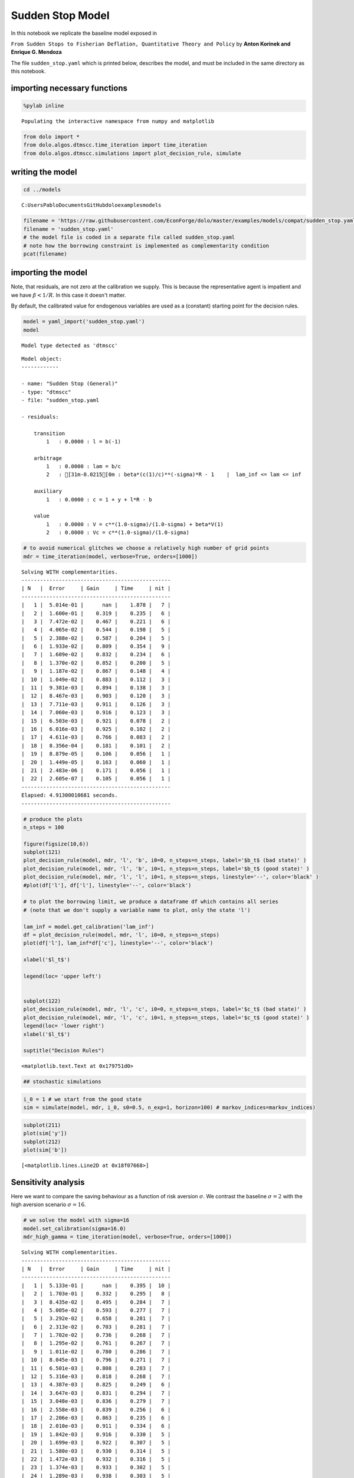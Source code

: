 
Sudden Stop Model
=================

In this notebook we replicate the baseline model exposed in

``From Sudden Stops to Fisherian Deflation, Quantitative Theory and Policy``
by **Anton Korinek and Enrique G. Mendoza**

The file ``sudden_stop.yaml`` which is printed below, describes the
model, and must be included in the same directory as this notebook.

importing necessary functions
-----------------------------

.. code:: python

    %pylab inline

.. parsed-literal::

    Populating the interactive namespace from numpy and matplotlib


.. code:: python

    from dolo import *
    from dolo.algos.dtmscc.time_iteration import time_iteration
    from dolo.algos.dtmscc.simulations import plot_decision_rule, simulate
writing the model
-----------------

.. code:: python

    cd ../models

.. parsed-literal::

    C:\Users\Pablo\Documents\GitHub\dolo\examples\models


.. code:: python

    filename = 'https://raw.githubusercontent.com/EconForge/dolo/master/examples/models/compat/sudden_stop.yaml'
    filename = 'sudden_stop.yaml'
    # the model file is coded in a separate file called sudden_stop.yaml
    # note how the borrowing constraint is implemented as complementarity condition
    pcat(filename)



.. raw:: html

    <style>
        .source .hll { background-color: #ffffcc }
    .source  { background: #f8f8f8; }
    .source .c { color: #408080; font-style: italic } /* Comment */
    .source .err { border: 1px solid #FF0000 } /* Error */
    .source .k { color: #008000; font-weight: bold } /* Keyword */
    .source .o { color: #666666 } /* Operator */
    .source .cm { color: #408080; font-style: italic } /* Comment.Multiline */
    .source .cp { color: #BC7A00 } /* Comment.Preproc */
    .source .c1 { color: #408080; font-style: italic } /* Comment.Single */
    .source .cs { color: #408080; font-style: italic } /* Comment.Special */
    .source .gd { color: #A00000 } /* Generic.Deleted */
    .source .ge { font-style: italic } /* Generic.Emph */
    .source .gr { color: #FF0000 } /* Generic.Error */
    .source .gh { color: #000080; font-weight: bold } /* Generic.Heading */
    .source .gi { color: #00A000 } /* Generic.Inserted */
    .source .go { color: #888888 } /* Generic.Output */
    .source .gp { color: #000080; font-weight: bold } /* Generic.Prompt */
    .source .gs { font-weight: bold } /* Generic.Strong */
    .source .gu { color: #800080; font-weight: bold } /* Generic.Subheading */
    .source .gt { color: #0044DD } /* Generic.Traceback */
    .source .kc { color: #008000; font-weight: bold } /* Keyword.Constant */
    .source .kd { color: #008000; font-weight: bold } /* Keyword.Declaration */
    .source .kn { color: #008000; font-weight: bold } /* Keyword.Namespace */
    .source .kp { color: #008000 } /* Keyword.Pseudo */
    .source .kr { color: #008000; font-weight: bold } /* Keyword.Reserved */
    .source .kt { color: #B00040 } /* Keyword.Type */
    .source .m { color: #666666 } /* Literal.Number */
    .source .s { color: #BA2121 } /* Literal.String */
    .source .na { color: #7D9029 } /* Name.Attribute */
    .source .nb { color: #008000 } /* Name.Builtin */
    .source .nc { color: #0000FF; font-weight: bold } /* Name.Class */
    .source .no { color: #880000 } /* Name.Constant */
    .source .nd { color: #AA22FF } /* Name.Decorator */
    .source .ni { color: #999999; font-weight: bold } /* Name.Entity */
    .source .ne { color: #D2413A; font-weight: bold } /* Name.Exception */
    .source .nf { color: #0000FF } /* Name.Function */
    .source .nl { color: #A0A000 } /* Name.Label */
    .source .nn { color: #0000FF; font-weight: bold } /* Name.Namespace */
    .source .nt { color: #008000; font-weight: bold } /* Name.Tag */
    .source .nv { color: #19177C } /* Name.Variable */
    .source .ow { color: #AA22FF; font-weight: bold } /* Operator.Word */
    .source .w { color: #bbbbbb } /* Text.Whitespace */
    .source .mf { color: #666666 } /* Literal.Number.Float */
    .source .mh { color: #666666 } /* Literal.Number.Hex */
    .source .mi { color: #666666 } /* Literal.Number.Integer */
    .source .mo { color: #666666 } /* Literal.Number.Oct */
    .source .sb { color: #BA2121 } /* Literal.String.Backtick */
    .source .sc { color: #BA2121 } /* Literal.String.Char */
    .source .sd { color: #BA2121; font-style: italic } /* Literal.String.Doc */
    .source .s2 { color: #BA2121 } /* Literal.String.Double */
    .source .se { color: #BB6622; font-weight: bold } /* Literal.String.Escape */
    .source .sh { color: #BA2121 } /* Literal.String.Heredoc */
    .source .si { color: #BB6688; font-weight: bold } /* Literal.String.Interpol */
    .source .sx { color: #008000 } /* Literal.String.Other */
    .source .sr { color: #BB6688 } /* Literal.String.Regex */
    .source .s1 { color: #BA2121 } /* Literal.String.Single */
    .source .ss { color: #19177C } /* Literal.String.Symbol */
    .source .bp { color: #008000 } /* Name.Builtin.Pseudo */
    .source .vc { color: #19177C } /* Name.Variable.Class */
    .source .vg { color: #19177C } /* Name.Variable.Global */
    .source .vi { color: #19177C } /* Name.Variable.Instance */
    .source .il { color: #666666 } /* Literal.Number.Integer.Long */
        </style>
        <table class="sourcetable"><tr><td class="linenos"><div class="linenodiv"><pre> 1
     2
     3
     4
     5
     6
     7
     8
     9
    10
    11
    12
    13
    14
    15
    16
    17
    18
    19
    20
    21
    22
    23
    24
    25
    26
    27
    28
    29
    30
    31
    32
    33
    34
    35
    36
    37
    38
    39
    40
    41
    42
    43
    44
    45
    46
    47
    48
    49
    50
    51
    52
    53
    54
    55
    56
    57
    58
    59
    60
    61
    62
    63
    64
    65
    66
    67
    68
    69
    70
    71
    72
    73
    74
    75
    76</pre></div></td><td class="code"><div class="source"><pre><span class="c1"># This file adapts the model described in</span>
    <span class="c1"># &quot;From Sudden Stops to Fisherian Deflation, Quantitative Theory and Policy&quot;</span>
    <span class="c1"># by Anton Korinek and Enrique G. Mendoza</span>

    <span class="l-Scalar-Plain">name</span><span class="p-Indicator">:</span> <span class="l-Scalar-Plain">Sudden Stop (General)</span>

    <span class="l-Scalar-Plain">model_spec</span><span class="p-Indicator">:</span> <span class="l-Scalar-Plain">mfga</span>

    <span class="l-Scalar-Plain">symbols</span><span class="p-Indicator">:</span>

        <span class="l-Scalar-Plain">markov_states</span><span class="p-Indicator">:</span> <span class="p-Indicator">[</span><span class="nv">y</span><span class="p-Indicator">]</span>
        <span class="l-Scalar-Plain">states</span><span class="p-Indicator">:</span> <span class="p-Indicator">[</span><span class="nv">l</span><span class="p-Indicator">]</span>
        <span class="l-Scalar-Plain">controls</span><span class="p-Indicator">:</span> <span class="p-Indicator">[</span><span class="nv">b</span><span class="p-Indicator">,</span> <span class="nv">lam</span><span class="p-Indicator">]</span>
        <span class="l-Scalar-Plain">auxiliaries</span><span class="p-Indicator">:</span> <span class="p-Indicator">[</span><span class="nv">c</span><span class="p-Indicator">]</span>
        <span class="l-Scalar-Plain">values</span><span class="p-Indicator">:</span> <span class="p-Indicator">[</span><span class="nv">V</span><span class="p-Indicator">,</span> <span class="nv">Vc</span><span class="p-Indicator">]</span>
        <span class="l-Scalar-Plain">parameters</span><span class="p-Indicator">:</span> <span class="p-Indicator">[</span><span class="nv">beta</span><span class="p-Indicator">,</span> <span class="nv">R</span><span class="p-Indicator">,</span> <span class="nv">sigma</span><span class="p-Indicator">,</span> <span class="nv">a</span><span class="p-Indicator">,</span> <span class="nv">mu</span><span class="p-Indicator">,</span> <span class="nv">kappa</span><span class="p-Indicator">,</span> <span class="nv">delta_y</span><span class="p-Indicator">,</span> <span class="nv">pi</span><span class="p-Indicator">,</span> <span class="nv">lam_inf</span><span class="p-Indicator">]</span>

    <span class="l-Scalar-Plain">equations</span><span class="p-Indicator">:</span>

        <span class="l-Scalar-Plain">transition</span><span class="p-Indicator">:</span>

            <span class="p-Indicator">-</span> <span class="l-Scalar-Plain">l = b(-1)</span>

        <span class="l-Scalar-Plain">arbitrage</span><span class="p-Indicator">:</span>

            <span class="p-Indicator">-</span> <span class="l-Scalar-Plain">lam = b/c</span>
            <span class="p-Indicator">-</span> <span class="l-Scalar-Plain">beta*(c(1)/c)^(-sigma)*R - 1    |  lam_inf &lt;= lam &lt;= inf</span>


        <span class="l-Scalar-Plain">auxiliary</span><span class="p-Indicator">:</span>

            <span class="p-Indicator">-</span> <span class="l-Scalar-Plain">c = 1 + y + l*R - b</span>

        <span class="l-Scalar-Plain">value</span><span class="p-Indicator">:</span>

            <span class="p-Indicator">-</span> <span class="l-Scalar-Plain">V = c^(1.0-sigma)/(1.0-sigma) + beta*V(1)</span>
            <span class="p-Indicator">-</span> <span class="l-Scalar-Plain">Vc = c^(1.0-sigma)/(1.0-sigma)</span>


    <span class="l-Scalar-Plain">discrete_transition</span><span class="p-Indicator">:</span>

        <span class="l-Scalar-Plain">MarkovChain</span><span class="p-Indicator">:</span>

            <span class="p-Indicator">-</span> <span class="p-Indicator">[[</span> <span class="nv">1.0-delta_y</span> <span class="p-Indicator">],</span>  <span class="c1"># bad state</span>
               <span class="p-Indicator">[</span> <span class="nv">1.0</span> <span class="p-Indicator">]]</span>          <span class="c1"># good state</span>

            <span class="p-Indicator">-</span> <span class="p-Indicator">[[</span> <span class="nv">0.5</span><span class="p-Indicator">,</span> <span class="nv">1-0.5</span> <span class="p-Indicator">],</span>   <span class="c1"># probabilities   [p(L|L), p(H|L)]</span>
               <span class="p-Indicator">[</span> <span class="nv">0.5</span><span class="p-Indicator">,</span> <span class="nv">0.5</span> <span class="p-Indicator">]]</span>     <span class="c1"># probabilities   [p(L|H), p(H|H)]</span>

    <span class="l-Scalar-Plain">calibration</span><span class="p-Indicator">:</span>

        <span class="l-Scalar-Plain">beta</span><span class="p-Indicator">:</span> <span class="l-Scalar-Plain">0.95</span>
        <span class="l-Scalar-Plain">R</span><span class="p-Indicator">:</span> <span class="l-Scalar-Plain">1.03</span>
        <span class="l-Scalar-Plain">sigma</span><span class="p-Indicator">:</span> <span class="l-Scalar-Plain">2.0</span>
        <span class="l-Scalar-Plain">a</span><span class="p-Indicator">:</span> <span class="l-Scalar-Plain">1/3</span>
        <span class="l-Scalar-Plain">mu</span><span class="p-Indicator">:</span> <span class="l-Scalar-Plain">0.8</span>
        <span class="l-Scalar-Plain">kappa</span><span class="p-Indicator">:</span> <span class="l-Scalar-Plain">1.3</span>
        <span class="l-Scalar-Plain">delta_y</span><span class="p-Indicator">:</span> <span class="l-Scalar-Plain">0.03</span>
        <span class="l-Scalar-Plain">pi</span><span class="p-Indicator">:</span> <span class="l-Scalar-Plain">0.05</span>
        <span class="l-Scalar-Plain">lam_inf</span><span class="p-Indicator">:</span> <span class="l-Scalar-Plain">-0.2</span>
        <span class="l-Scalar-Plain">y</span><span class="p-Indicator">:</span> <span class="l-Scalar-Plain">1.0</span>
        <span class="l-Scalar-Plain">c</span><span class="p-Indicator">:</span> <span class="l-Scalar-Plain">1.0 + y</span>
        <span class="l-Scalar-Plain">b</span><span class="p-Indicator">:</span> <span class="l-Scalar-Plain">0.0</span>
        <span class="l-Scalar-Plain">l</span><span class="p-Indicator">:</span> <span class="l-Scalar-Plain">0.0</span>
        <span class="l-Scalar-Plain">lam</span><span class="p-Indicator">:</span> <span class="l-Scalar-Plain">0.0</span>

        <span class="l-Scalar-Plain">V</span><span class="p-Indicator">:</span> <span class="l-Scalar-Plain">c^(1.0-sigma)/(1.0-sigma)/(1.0-beta)</span>
        <span class="l-Scalar-Plain">Vc</span><span class="p-Indicator">:</span> <span class="l-Scalar-Plain">c^(1.0-sigma)/(1.0-sigma)</span>

    <span class="l-Scalar-Plain">options</span><span class="p-Indicator">:</span>

        <span class="l-Scalar-Plain">approximation_space</span><span class="p-Indicator">:</span>

            <span class="l-Scalar-Plain">a</span><span class="p-Indicator">:</span> <span class="p-Indicator">[</span><span class="nv">-1.0</span><span class="p-Indicator">]</span>
            <span class="l-Scalar-Plain">b</span><span class="p-Indicator">:</span> <span class="p-Indicator">[</span> <span class="nv">1.0</span><span class="p-Indicator">]</span>
            <span class="l-Scalar-Plain">orders</span><span class="p-Indicator">:</span> <span class="p-Indicator">[</span><span class="nv">10</span><span class="p-Indicator">]</span>
    </pre></div>
    </td></tr></table>




importing the model
-------------------

Note, that residuals, are not zero at the calibration we supply. This is
because the representative agent is impatient and we have
:math:`\beta<1/R`. In this case it doesn't matter.

By default, the calibrated value for endogenous variables are used as a
(constant) starting point for the decision rules.

.. code:: python

    model = yaml_import('sudden_stop.yaml')
    model

.. parsed-literal::

    Model type detected as 'dtmscc'




.. parsed-literal::


    Model object:
    ------------

    - name: "Sudden Stop (General)"
    - type: "dtmscc"
    - file: "sudden_stop.yaml

    - residuals:

        transition
            1   : 0.0000 : l = b(-1)

        arbitrage
            1   : 0.0000 : lam = b/c
            2   : [31m-0.0215[0m : beta*(c(1)/c)**(-sigma)*R - 1    |  lam_inf <= lam <= inf

        auxiliary
            1   : 0.0000 : c = 1 + y + l*R - b

        value
            1   : 0.0000 : V = c**(1.0-sigma)/(1.0-sigma) + beta*V(1)
            2   : 0.0000 : Vc = c**(1.0-sigma)/(1.0-sigma)




.. code:: python

    # to avoid numerical glitches we choose a relatively high number of grid points
    mdr = time_iteration(model, verbose=True, orders=[1000])

.. parsed-literal::

    Solving WITH complementarities.
    ------------------------------------------------
    | N   |  Error     | Gain     | Time     | nit |
    ------------------------------------------------
    |   1 |  5.014e-01 |      nan |    1.878 |   7 |
    |   2 |  1.600e-01 |    0.319 |    0.235 |   6 |
    |   3 |  7.472e-02 |    0.467 |    0.221 |   6 |
    |   4 |  4.065e-02 |    0.544 |    0.198 |   5 |
    |   5 |  2.388e-02 |    0.587 |    0.204 |   5 |
    |   6 |  1.933e-02 |    0.809 |    0.354 |   9 |
    |   7 |  1.609e-02 |    0.832 |    0.234 |   6 |
    |   8 |  1.370e-02 |    0.852 |    0.200 |   5 |
    |   9 |  1.187e-02 |    0.867 |    0.148 |   4 |
    |  10 |  1.049e-02 |    0.883 |    0.112 |   3 |
    |  11 |  9.381e-03 |    0.894 |    0.138 |   3 |
    |  12 |  8.467e-03 |    0.903 |    0.120 |   3 |
    |  13 |  7.711e-03 |    0.911 |    0.126 |   3 |
    |  14 |  7.060e-03 |    0.916 |    0.123 |   3 |
    |  15 |  6.503e-03 |    0.921 |    0.078 |   2 |
    |  16 |  6.016e-03 |    0.925 |    0.102 |   2 |
    |  17 |  4.611e-03 |    0.766 |    0.083 |   2 |
    |  18 |  8.356e-04 |    0.181 |    0.101 |   2 |
    |  19 |  8.879e-05 |    0.106 |    0.056 |   1 |
    |  20 |  1.449e-05 |    0.163 |    0.060 |   1 |
    |  21 |  2.483e-06 |    0.171 |    0.056 |   1 |
    |  22 |  2.605e-07 |    0.105 |    0.056 |   1 |
    ------------------------------------------------
    Elapsed: 4.91300010681 seconds.
    ------------------------------------------------


.. code:: python

    # produce the plots
    n_steps = 100

    figure(figsize(10,6))
    subplot(121)
    plot_decision_rule(model, mdr, 'l', 'b', i0=0, n_steps=n_steps, label='$b_t$ (bad state)' )
    plot_decision_rule(model, mdr, 'l', 'b', i0=1, n_steps=n_steps, label='$b_t$ (good state)' )
    plot_decision_rule(model, mdr, 'l', 'l', i0=1, n_steps=n_steps, linestyle='--', color='black' )
    #plot(df['l'], df['l'], linestyle='--', color='black')

    # to plot the borrowing limit, we produce a dataframe df which contains all series
    # (note that we don't supply a variable name to plot, only the state 'l')

    lam_inf = model.get_calibration('lam_inf')
    df = plot_decision_rule(model, mdr, 'l', i0=0, n_steps=n_steps)
    plot(df['l'], lam_inf*df['c'], linestyle='--', color='black')

    xlabel('$l_t$')

    legend(loc= 'upper left')


    subplot(122)
    plot_decision_rule(model, mdr, 'l', 'c', i0=0, n_steps=n_steps, label='$c_t$ (bad state)' )
    plot_decision_rule(model, mdr, 'l', 'c', i0=1, n_steps=n_steps, label='$c_t$ (good state)' )
    legend(loc= 'lower right')
    xlabel('$l_t$')

    suptitle("Decision Rules")




.. parsed-literal::

    <matplotlib.text.Text at 0x179751d0>




.. image:: sudden_stop_files%5Csudden_stop_10_1.png


.. code:: python

    ## stochastic simulations
.. code:: python

    i_0 = 1 # we start from the good state
    sim = simulate(model, mdr, i_0, s0=0.5, n_exp=1, horizon=100) # markov_indices=markov_indices)
.. code:: python

    subplot(211)
    plot(sim['y'])
    subplot(212)
    plot(sim['b'])



.. parsed-literal::

    [<matplotlib.lines.Line2D at 0x18f07668>]




.. image:: sudden_stop_files%5Csudden_stop_13_1.png


Sensitivity analysis
--------------------

Here we want to compare the saving behaviour as a function of risk
aversion :math:`\sigma`. We contrast the baseline :math:`\sigma=2` with
the high aversion scenario :math:`\sigma=16`.

.. code:: python

    # we solve the model with sigma=16
    model.set_calibration(sigma=16.0)
    mdr_high_gamma = time_iteration(model, verbose=True, orders=[1000])

.. parsed-literal::

    Solving WITH complementarities.
    ------------------------------------------------
    | N   |  Error     | Gain     | Time     | nit |
    ------------------------------------------------
    |   1 |  5.133e-01 |      nan |    0.395 |  10 |
    |   2 |  1.703e-01 |    0.332 |    0.295 |   8 |
    |   3 |  8.435e-02 |    0.495 |    0.284 |   7 |
    |   4 |  5.005e-02 |    0.593 |    0.277 |   7 |
    |   5 |  3.292e-02 |    0.658 |    0.281 |   7 |
    |   6 |  2.313e-02 |    0.703 |    0.281 |   7 |
    |   7 |  1.702e-02 |    0.736 |    0.268 |   7 |
    |   8 |  1.295e-02 |    0.761 |    0.267 |   7 |
    |   9 |  1.011e-02 |    0.780 |    0.286 |   7 |
    |  10 |  8.045e-03 |    0.796 |    0.271 |   7 |
    |  11 |  6.501e-03 |    0.808 |    0.283 |   7 |
    |  12 |  5.316e-03 |    0.818 |    0.268 |   7 |
    |  13 |  4.387e-03 |    0.825 |    0.249 |   6 |
    |  14 |  3.647e-03 |    0.831 |    0.294 |   7 |
    |  15 |  3.048e-03 |    0.836 |    0.279 |   7 |
    |  16 |  2.558e-03 |    0.839 |    0.256 |   6 |
    |  17 |  2.206e-03 |    0.863 |    0.235 |   6 |
    |  18 |  2.010e-03 |    0.911 |    0.334 |   6 |
    |  19 |  1.842e-03 |    0.916 |    0.330 |   5 |
    |  20 |  1.699e-03 |    0.922 |    0.307 |   5 |
    |  21 |  1.580e-03 |    0.930 |    0.314 |   5 |
    |  22 |  1.472e-03 |    0.932 |    0.316 |   5 |
    |  23 |  1.374e-03 |    0.933 |    0.302 |   5 |
    |  24 |  1.289e-03 |    0.938 |    0.303 |   5 |
    |  25 |  1.210e-03 |    0.939 |    0.316 |   5 |
    |  26 |  1.137e-03 |    0.940 |    0.310 |   5 |
    |  27 |  1.073e-03 |    0.944 |    0.263 |   4 |
    |  28 |  1.013e-03 |    0.944 |    0.259 |   4 |
    |  29 |  9.575e-04 |    0.945 |    0.202 |   3 |
    |  30 |  9.075e-04 |    0.948 |    0.204 |   3 |
    |  31 |  8.600e-04 |    0.948 |    0.194 |   3 |
    |  32 |  8.166e-04 |    0.950 |    0.211 |   3 |
    |  33 |  7.764e-04 |    0.951 |    0.185 |   3 |
    |  34 |  7.384e-04 |    0.951 |    0.186 |   3 |
    |  35 |  7.035e-04 |    0.953 |    0.204 |   3 |
    |  36 |  6.705e-04 |    0.953 |    0.145 |   2 |
    |  37 |  6.396e-04 |    0.954 |    0.150 |   2 |
    |  38 |  6.108e-04 |    0.955 |    0.152 |   2 |
    |  39 |  5.835e-04 |    0.955 |    0.142 |   2 |
    |  40 |  5.579e-04 |    0.956 |    0.138 |   2 |
    |  41 |  5.338e-04 |    0.957 |    0.153 |   2 |
    |  42 |  5.110e-04 |    0.957 |    0.134 |   2 |
    |  43 |  4.895e-04 |    0.958 |    0.151 |   2 |
    |  44 |  4.691e-04 |    0.958 |    0.135 |   2 |
    |  45 |  4.499e-04 |    0.959 |    0.149 |   2 |
    |  46 |  4.316e-04 |    0.959 |    0.135 |   2 |
    |  47 |  4.143e-04 |    0.960 |    0.138 |   2 |
    |  48 |  3.978e-04 |    0.960 |    0.143 |   2 |
    |  49 |  3.821e-04 |    0.961 |    0.152 |   2 |
    |  50 |  3.598e-04 |    0.941 |    0.133 |   2 |
    |  51 |  3.132e-04 |    0.871 |    0.151 |   2 |
    |  52 |  2.476e-04 |    0.790 |    0.146 |   2 |
    |  53 |  1.782e-04 |    0.720 |    0.134 |   2 |
    |  54 |  1.190e-04 |    0.668 |    0.141 |   2 |
    |  55 |  7.541e-05 |    0.634 |    0.140 |   2 |
    |  56 |  4.634e-05 |    0.615 |    0.176 |   2 |
    |  57 |  2.802e-05 |    0.605 |    0.145 |   2 |
    |  58 |  1.684e-05 |    0.601 |    0.146 |   2 |
    |  59 |  1.010e-05 |    0.600 |    0.086 |   1 |
    |  60 |  6.072e-06 |    0.601 |    0.081 |   1 |
    |  61 |  3.659e-06 |    0.603 |    0.077 |   1 |
    |  62 |  2.211e-06 |    0.604 |    0.098 |   1 |
    |  63 |  1.340e-06 |    0.606 |    0.081 |   1 |
    |  64 |  8.141e-07 |    0.607 |    0.086 |   1 |
    ------------------------------------------------
    Elapsed: 13.4159998894 seconds.
    ------------------------------------------------


.. parsed-literal::

    [33mUserWarning[0m:c:\users\pablo\documents\github\dolo\dolo\numeric\optimize\newton.py:150
        Did not converge


.. code:: python

    # now we compare the decision rules with low and high risk aversion
    plot_decision_rule(model, mdr, 'l', 'b', i0=0, n_steps=n_steps, label='$b_t$ (bad)' )
    plot_decision_rule(model, mdr, 'l', 'b', i0=1, n_steps=n_steps, label='$b_t$ (good)' )
    plot_decision_rule(model, mdr_high_gamma, 'l', 'b', i0=0, n_steps=n_steps, label='$b_t$ (bad) [high gamma]' )
    plot_decision_rule(model, mdr_high_gamma, 'l', 'b', i0=1, n_steps=n_steps, label='$b_t$ (good) [high gamma]' )
    plot(df['l'], df['l'], linestyle='--', color='black')
    plot(df['l'], -0.2*df['c'], linestyle='--', color='black')
    legend(loc= 'upper left')



.. parsed-literal::

    <matplotlib.legend.Legend at 0x192abac8>




.. image:: sudden_stop_files%5Csudden_stop_16_1.png
